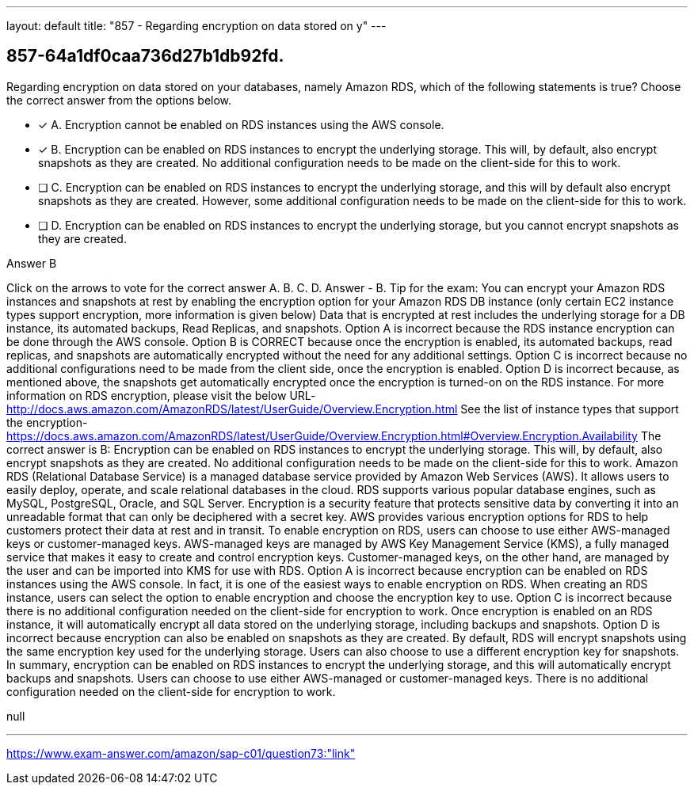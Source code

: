 ---
layout: default 
title: "857 - Regarding encryption on data stored on y"
---


[.question]
== 857-64a1df0caa736d27b1db92fd.


****

[.query]
--
Regarding encryption on data stored on your databases, namely Amazon RDS, which of the following statements is true? Choose the correct answer from the options below.


--

[.list]
--
* [*] A. Encryption cannot be enabled on RDS instances using the AWS console.
* [*] B. Encryption can be enabled on RDS instances to encrypt the underlying storage. This will, by default, also encrypt snapshots as they are created. No additional configuration needs to be made on the client-side for this to work.
* [ ] C. Encryption can be enabled on RDS instances to encrypt the underlying storage, and this will by default also encrypt snapshots as they are created. However, some additional configuration needs to be made on the client-side for this to work.
* [ ] D. Encryption can be enabled on RDS instances to encrypt the underlying storage, but you cannot encrypt snapshots as they are created.

--
****

[.answer]
Answer  B

[.explanation]
--
Click on the arrows to vote for the correct answer
A.
B.
C.
D.
Answer - B.
Tip for the exam: You can encrypt your Amazon RDS instances and snapshots at rest by enabling the encryption option for your Amazon RDS DB instance (only certain EC2 instance types support encryption, more information is given below)
Data that is encrypted at rest includes the underlying storage for a DB instance, its automated backups, Read Replicas, and snapshots.
Option A is incorrect because the RDS instance encryption can be done through the AWS console.
Option B is CORRECT because once the encryption is enabled, its automated backups, read replicas, and snapshots are automatically encrypted without the need for any additional settings.
Option C is incorrect because no additional configurations need to be made from the client side, once the encryption is enabled.
Option D is incorrect because, as mentioned above, the snapshots get automatically encrypted once the encryption is turned-on on the RDS instance.
For more information on RDS encryption, please visit the below URL-
http://docs.aws.amazon.com/AmazonRDS/latest/UserGuide/Overview.Encryption.html
See the list of instance types that support the encryption-
https://docs.aws.amazon.com/AmazonRDS/latest/UserGuide/Overview.Encryption.html#Overview.Encryption.Availability
The correct answer is B: Encryption can be enabled on RDS instances to encrypt the underlying storage. This will, by default, also encrypt snapshots as they are created. No additional configuration needs to be made on the client-side for this to work.
Amazon RDS (Relational Database Service) is a managed database service provided by Amazon Web Services (AWS). It allows users to easily deploy, operate, and scale relational databases in the cloud. RDS supports various popular database engines, such as MySQL, PostgreSQL, Oracle, and SQL Server.
Encryption is a security feature that protects sensitive data by converting it into an unreadable format that can only be deciphered with a secret key. AWS provides various encryption options for RDS to help customers protect their data at rest and in transit.
To enable encryption on RDS, users can choose to use either AWS-managed keys or customer-managed keys. AWS-managed keys are managed by AWS Key Management Service (KMS), a fully managed service that makes it easy to create and control encryption keys. Customer-managed keys, on the other hand, are managed by the user and can be imported into KMS for use with RDS.
Option A is incorrect because encryption can be enabled on RDS instances using the AWS console. In fact, it is one of the easiest ways to enable encryption on RDS. When creating an RDS instance, users can select the option to enable encryption and choose the encryption key to use.
Option C is incorrect because there is no additional configuration needed on the client-side for encryption to work. Once encryption is enabled on an RDS instance, it will automatically encrypt all data stored on the underlying storage, including backups and snapshots.
Option D is incorrect because encryption can also be enabled on snapshots as they are created. By default, RDS will encrypt snapshots using the same encryption key used for the underlying storage. Users can also choose to use a different encryption key for snapshots.
In summary, encryption can be enabled on RDS instances to encrypt the underlying storage, and this will automatically encrypt backups and snapshots. Users can choose to use either AWS-managed or customer-managed keys. There is no additional configuration needed on the client-side for encryption to work.
--

[.ka]
null

'''



https://www.exam-answer.com/amazon/sap-c01/question73:"link"


